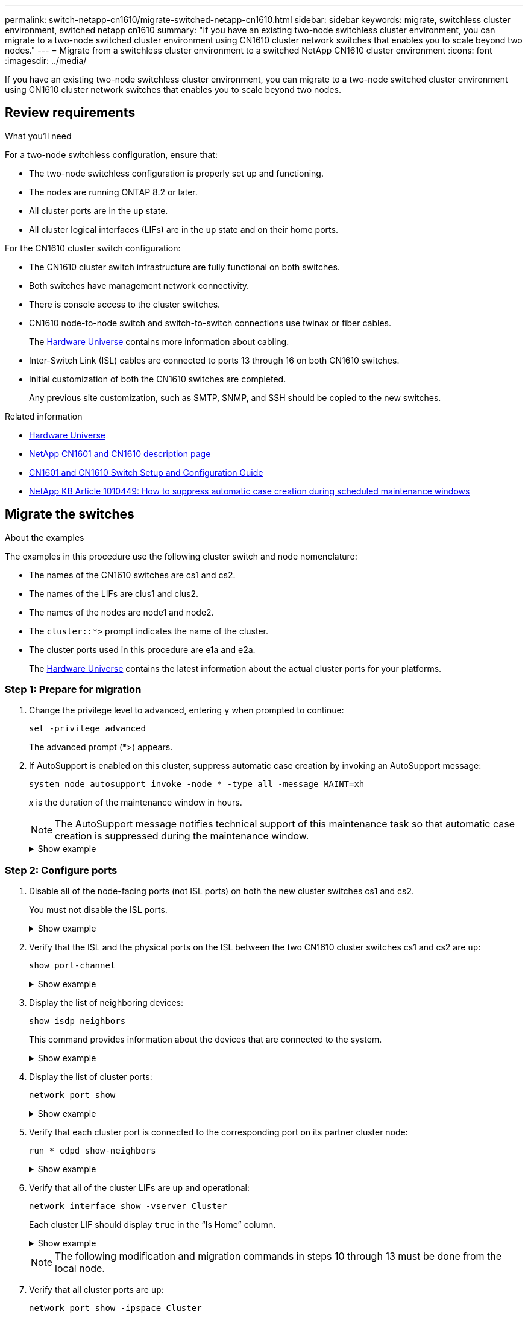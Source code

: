 ---
permalink: switch-netapp-cn1610/migrate-switched-netapp-cn1610.html
sidebar: sidebar
keywords: migrate, switchless cluster environment, switched netapp cn1610
summary: "If you have an existing two-node switchless cluster environment, you can migrate to a two-node switched cluster environment using CN1610 cluster network switches that enables you to scale beyond two nodes."
---
= Migrate from a switchless cluster environment to a switched NetApp CN1610 cluster environment
:icons: font
:imagesdir: ../media/

[.lead]
If you have an existing two-node switchless cluster environment, you can migrate to a two-node switched cluster environment using CN1610 cluster network switches that enables you to scale beyond two nodes.

== Review requirements

.What you'll need

For a two-node switchless configuration, ensure that:

* The two-node switchless configuration is properly set up and functioning.
* The nodes are running ONTAP 8.2 or later.
* All cluster ports are in the `up` state.
* All cluster logical interfaces (LIFs) are in the `up` state and on their home ports.

For the CN1610 cluster switch configuration:

* The CN1610 cluster switch infrastructure are fully functional on both switches.
* Both switches have management network connectivity.
* There is console access to the cluster switches.
* CN1610 node-to-node switch and switch-to-switch connections use twinax or fiber cables.
+
The https://hwu.netapp.com/[Hardware Universe^] contains more information about cabling.

* Inter-Switch Link (ISL) cables are connected to ports 13 through 16 on both CN1610 switches.
* Initial customization of both the CN1610 switches are completed.
+
Any previous site customization, such as SMTP, SNMP, and SSH should be copied to the new switches.

.Related information

* http://hwu.netapp.com[Hardware Universe^]
* http://support.netapp.com/NOW/download/software/cm_switches_ntap/[NetApp CN1601 and CN1610 description page^]
* https://library.netapp.com/ecm/ecm_download_file/ECMP1118645[CN1601 and CN1610 Switch Setup and Configuration Guide^]
* https://kb.netapp.com/Advice_and_Troubleshooting/Data_Storage_Software/ONTAP_OS/How_to_suppress_automatic_case_creation_during_scheduled_maintenance_windows[NetApp KB Article 1010449: How to suppress automatic case creation during scheduled maintenance windows^]

== Migrate the switches

.About the examples

The examples in this procedure use the following cluster switch and node nomenclature:

* The names of the CN1610 switches are cs1 and cs2.
* The names of the LIFs are clus1 and clus2.
* The names of the nodes are node1 and node2.
* The `cluster::*>` prompt indicates the name of the cluster.
* The cluster ports used in this procedure are e1a and e2a.
+
The https://hwu.netapp.com/[Hardware Universe^] contains the latest information about the actual cluster ports for your platforms.

=== Step 1: Prepare for migration

. Change the privilege level to advanced, entering `y` when prompted to continue: 
+
`set -privilege advanced`
+
The advanced prompt (*>) appears.

. If AutoSupport is enabled on this cluster, suppress automatic case creation by invoking an AutoSupport message: 
+
`system node autosupport invoke -node * -type all -message MAINT=xh`
+
_x_ is the duration of the maintenance window in hours.
+
NOTE: The AutoSupport message notifies technical support of this maintenance task so that automatic case creation is suppressed during the maintenance window.
+

.Show example
[%collapsible]
====
The following command suppresses automatic case creation for two hours:

----
cluster::*> system node autosupport invoke -node * -type all -message MAINT=2h
----
====

=== Step 2: Configure ports

. Disable all of the node-facing ports (not ISL ports) on both the new cluster switches cs1 and cs2.
+
You must not disable the ISL ports.
+
.Show example
[%collapsible]
====

The following example shows that node-facing ports 1 through 12 are disabled on switch cs1:

----

(cs1)> enable
(cs1)# configure
(cs1)(Config)# interface 0/1-0/12
(cs1)(Interface 0/1-0/12)# shutdown
(cs1)(Interface 0/1-0/12)# exit
(cs1)(Config)# exit
----

The following example shows that node-facing ports 1 through 12 are disabled on switch cs2:

----

(c2)> enable
(cs2)# configure
(cs2)(Config)# interface 0/1-0/12
(cs2)(Interface 0/1-0/12)# shutdown
(cs2)(Interface 0/1-0/12)# exit
(cs2)(Config)# exit
----
====

. Verify that the ISL and the physical ports on the ISL between the two CN1610 cluster switches cs1 and cs2 are `up`: 
+
`show port-channel`
+
.Show example
[%collapsible]
====

The following example shows that the ISL ports are `up` on switch cs1:

----

(cs1)# show port-channel 3/1
Local Interface................................ 3/1
Channel Name................................... ISL-LAG
Link State..................................... Up
Admin Mode..................................... Enabled
Type........................................... Static
Load Balance Option............................ 7
(Enhanced hashing mode)

Mbr    Device/       Port      Port
Ports  Timeout       Speed     Active
------ ------------- --------- -------
0/13   actor/long    10G Full  True
       partner/long
0/14   actor/long    10G Full  True
       partner/long
0/15   actor/long    10G Full  True
       partner/long
0/16   actor/long    10G Full  True
       partner/long
----

The following example shows that the ISL ports are `up` on switch cs2:

----

(cs2)# show port-channel 3/1
Local Interface................................ 3/1
Channel Name................................... ISL-LAG
Link State..................................... Up
Admin Mode..................................... Enabled
Type........................................... Static
Load Balance Option............................ 7
(Enhanced hashing mode)

Mbr    Device/       Port      Port
Ports  Timeout       Speed     Active
------ ------------- --------- -------
0/13   actor/long    10G Full  True
       partner/long
0/14   actor/long    10G Full  True
       partner/long
0/15   actor/long    10G Full  True
       partner/long
0/16   actor/long    10G Full  True
       partner/long
----
====

. Display the list of neighboring devices: 
+
`show isdp neighbors`
+
This command provides information about the devices that are connected to the system.
+
.Show example
[%collapsible]
====
The following example lists the neighboring devices on switch cs1:

----

(cs1)# show isdp neighbors
Capability Codes: R - Router, T - Trans Bridge, B - Source Route Bridge,
                  S - Switch, H - Host, I - IGMP, r - Repeater
Device ID              Intf         Holdtime  Capability   Platform  Port ID
---------------------- ------------ --------- ------------ --------- ------------
cs2                    0/13         11        S            CN1610    0/13
cs2                    0/14         11        S            CN1610    0/14
cs2                    0/15         11        S            CN1610    0/15
cs2                    0/16         11        S            CN1610    0/16
----

The following example lists the neighboring devices on switch cs2:

----

(cs2)# show isdp neighbors
Capability Codes: R - Router, T - Trans Bridge, B - Source Route Bridge,
                  S - Switch, H - Host, I - IGMP, r - Repeater
Device ID              Intf         Holdtime  Capability   Platform  Port ID
---------------------- ------------ --------- ------------ --------- ------------
cs1                    0/13         11        S            CN1610    0/13
cs1                    0/14         11        S            CN1610    0/14
cs1                    0/15         11        S            CN1610    0/15
cs1                    0/16         11        S            CN1610    0/16
----
====

. Display the list of cluster ports: 
+
`network port show`
+
.Show example
[%collapsible]
====
The following example shows the available cluster ports:

----

cluster::*> network port show -ipspace Cluster
Node: node1
                                                                       Ignore
                                                  Speed(Mbps) Health   Health
Port      IPspace      Broadcast Domain Link MTU  Admin/Oper  Status   Status
--------- ------------ ---------------- ---- ---- ----------- -------- ------
e0a       Cluster      Cluster          up   9000  auto/10000 healthy  false
e0b       Cluster      Cluster          up   9000  auto/10000 healthy  false
e0c       Cluster      Cluster          up   9000  auto/10000 healthy  false
e0d       Cluster      Cluster          up   9000  auto/10000 healthy  false
e4a       Cluster      Cluster          up   9000  auto/10000 healthy  false
e4b       Cluster      Cluster          up   9000  auto/10000 healthy  false

Node: node2
                                                                       Ignore
                                                  Speed(Mbps) Health   Health
Port      IPspace      Broadcast Domain Link MTU  Admin/Oper  Status   Status
--------- ------------ ---------------- ---- ---- ----------- -------- ------
e0a       Cluster      Cluster          up   9000  auto/10000 healthy  false
e0b       Cluster      Cluster          up   9000  auto/10000 healthy  false
e0c       Cluster      Cluster          up   9000  auto/10000 healthy  false
e0d       Cluster      Cluster          up   9000  auto/10000 healthy  false
e4a       Cluster      Cluster          up   9000  auto/10000 healthy  false
e4b       Cluster      Cluster          up   9000  auto/10000 healthy  false
12 entries were displayed.
----
====

. Verify that each cluster port is connected to the corresponding port on its partner cluster node: 
+
`run * cdpd show-neighbors`
+
.Show example
[%collapsible]
====
The following example shows that cluster ports e1a and e2a are connected to the same port on their cluster partner node:

----

cluster::*> run * cdpd show-neighbors
2 entries were acted on.

Node: node1
Local  Remote          Remote                 Remote           Hold  Remote
Port   Device          Interface              Platform         Time  Capability
------ --------------- ---------------------- ---------------- ----- ----------
e1a    node2           e1a                    FAS3270           137   H
e2a    node2           e2a                    FAS3270           137   H


Node: node2

Local  Remote          Remote                 Remote           Hold  Remote
Port   Device          Interface              Platform         Time  Capability
------ --------------- ---------------------- ---------------- ----- ----------
e1a    node1           e1a                    FAS3270           161   H
e2a    node1           e2a                    FAS3270           161   H
----
====

. Verify that all of the cluster LIFs are `up` and operational: 
+ 
`network interface show -vserver Cluster`
+
Each cluster LIF should display `true` in the "`Is Home`" column.
+
.Show example
[%collapsible]
====
----

cluster::*> network interface show -vserver Cluster
            Logical    Status     Network       Current       Current Is
Vserver     Interface  Admin/Oper Address/Mask  Node          Port    Home
----------- ---------- ---------- ------------- ------------- ------- ----
node1
            clus1      up/up      10.10.10.1/16 node1         e1a     true
            clus2      up/up      10.10.10.2/16 node1         e2a     true
node2
            clus1      up/up      10.10.11.1/16 node2         e1a     true
            clus2      up/up      10.10.11.2/16 node2         e2a     true

4 entries were displayed.
----
====
+

NOTE: The following modification and migration commands in steps 10 through 13 must be done from the local node.


. Verify that all cluster ports are `up`: 
+
`network port show -ipspace Cluster`
+
.Show example
[%collapsible]
====
----
cluster::*> network port show -ipspace Cluster

                                       Auto-Negot  Duplex     Speed (Mbps)
Node   Port   Role         Link  MTU   Admin/Oper  Admin/Oper Admin/Oper
------ ------ ------------ ----- ----- ----------- ---------- ------------
node1
       e1a    clus1        up    9000  true/true  full/full   auto/10000
       e2a    clus2        up    9000  true/true  full/full   auto/10000
node2
       e1a    clus1        up    9000  true/true  full/full   auto/10000
       e2a    clus2        up    9000  true/true  full/full   auto/10000

4 entries were displayed.
----
====

. Set the `-auto-revert` parameter to `false` on cluster LIFs clus1 and clus2 on both nodes: 
+
`network interface modify`
+
.Show example
[%collapsible]
====
----

cluster::*> network interface modify -vserver node1 -lif clus1 -auto-revert false
cluster::*> network interface modify -vserver node1 -lif clus2 -auto-revert false
cluster::*> network interface modify -vserver node2 -lif clus1 -auto-revert false
cluster::*> network interface modify -vserver node2 -lif clus2 -auto-revert false
----
====
+

NOTE: For release 8.3 and later, use the following command: `network interface modify -vserver Cluster -lif * -auto-revert false`


. Ping the cluster ports to verify the cluster connectivity: 
+
`cluster ping-cluster local`
+
The command output shows connectivity between all of the cluster ports.

. Migrate clus1 to port e2a on the console of each node: 
+
`network interface migrate`
+
.Show example
[%collapsible]
====
The following example shows the process for migrating clus1 to port e2a on node1 and node2:

----

cluster::*> network interface migrate -vserver node1 -lif clus1 -source-node node1 -dest-node node1 -dest-port e2a
cluster::*> network interface migrate -vserver node2 -lif clus1 -source-node node2 -dest-node node2 -dest-port e2a
----
====
+

NOTE: For release 8.3 and later, use the following command: `network interface migrate -vserver Cluster -lif clus1 -destination-node node1 -destination-port e2a`


. Verify that the migration took place: 
+
`network interface show -vserver Cluster`
+
.Show example
[%collapsible]
====
The following example verifies that clus1 is migrated to port e2a on node1 and node2:

----

cluster::*> network interface show -vserver Cluster
            Logical    Status     Network       Current       Current Is
Vserver     Interface  Admin/Oper Address/Mask  Node          Port    Home
----------- ---------- ---------- ------------- ------------- ------- ----
node1
            clus1      up/up    10.10.10.1/16   node1         e2a     false
            clus2      up/up    10.10.10.2/16   node1         e2a     true
node2
            clus1      up/up    10.10.11.1/16   node2         e2a     false
            clus2      up/up    10.10.11.2/16   node2         e2a     true

4 entries were displayed.
----
====

. Shut down cluster port e1a on both nodes: 
+
`network port modify`
+
.Show example
[%collapsible]
====
The following example shows how to shut down the port e1a on node1 and node2:

----

cluster::*> network port modify -node node1 -port e1a -up-admin false
cluster::*> network port modify -node node2 -port e1a -up-admin false
----
====

. Verify the port status: 
+
`network port show`
+
.Show example
[%collapsible]
====
The following example shows that port e1a is `down` on node1 and node2:

----

cluster::*> network port show -role cluster
                                      Auto-Negot  Duplex     Speed (Mbps)
Node   Port   Role         Link   MTU Admin/Oper  Admin/Oper Admin/Oper
------ ------ ------------ ---- ----- ----------- ---------- ------------
node1
       e1a    clus1        down  9000  true/true  full/full   auto/10000
       e2a    clus2        up    9000  true/true  full/full   auto/10000
node2
       e1a    clus1        down  9000  true/true  full/full   auto/10000
       e2a    clus2        up    9000  true/true  full/full   auto/10000

4 entries were displayed.
----
====

. Disconnect the cable from cluster port e1a on node1, and then connect e1a to port 1 on cluster switch cs1, using the appropriate cabling supported by the CN1610 switches.
+
The link:https://hwu.netapp.com/Switch/Index[Hardware Universe^] contains more information about cabling.

. Disconnect the cable from cluster port e1a on node2, and then connect e1a to port 2 on cluster switch cs1, using the appropriate cabling supported by the CN1610 switches.

. Enable all of the node-facing ports on cluster switch cs1.
+
.Show example
[%collapsible]
====
The following example shows that ports 1 through 12 are enabled on switch cs1:

----

(cs1)# configure
(cs1)(Config)# interface 0/1-0/12
(cs1)(Interface 0/1-0/12)# no shutdown
(cs1)(Interface 0/1-0/12)# exit
(cs1)(Config)# exit
----
====

. Enable the first cluster port e1a on each node: 
+
`network port modify`
+
.Show example
[%collapsible]
====
The following example shows how to enable the port e1a on node1 and node2:

----

cluster::*> network port modify -node node1 -port e1a -up-admin true
cluster::*> network port modify -node node2 -port e1a -up-admin true
----
====

. Verify that all of the cluster ports are `up`: 
+
`network port show -ipspace Cluster`
+
.Show example
[%collapsible]
====
The following example shows that all of the cluster ports are `up` on node1 and node2:

----

cluster::*> network port show -ipspace Cluster
                                      Auto-Negot  Duplex     Speed (Mbps)
Node   Port   Role         Link   MTU Admin/Oper  Admin/Oper Admin/Oper
------ ------ ------------ ---- ----- ----------- ---------- ------------
node1
       e1a    clus1        up    9000  true/true  full/full   auto/10000
       e2a    clus2        up    9000  true/true  full/full   auto/10000
node2
       e1a    clus1        up    9000  true/true  full/full   auto/10000
       e2a    clus2        up    9000  true/true  full/full   auto/10000

4 entries were displayed.
----
====

. Revert clus1 (which was previously migrated) to e1a on both nodes: 
+
`network interface revert`
+
.Show example
[%collapsible]
====
The following example shows how to revert clus1 to the port e1a on node1 and node2:

----

cluster::*> network interface revert -vserver node1 -lif clus1
cluster::*> network interface revert -vserver node2 -lif clus1
----
====
+

NOTE: For release 8.3 and later, use the following command: `network interface revert -vserver Cluster -lif <nodename_clus<N>>`


. Verify that all of the cluster LIFs are `up`, operational, and display as `true` in the "Is Home" column: 
+
`network interface show -vserver Cluster`
+
.Show example
[%collapsible]
====
The following example shows that all of the LIFs are `up` on node1 and node2 and that the "Is Home" column results are `true`:

----

cluster::*> network interface show -vserver Cluster
            Logical    Status     Network       Current       Current Is
Vserver     Interface  Admin/Oper Address/Mask  Node          Port    Home
----------- ---------- ---------- ------------- ------------- ------- ----
node1
            clus1      up/up    10.10.10.1/16   node1         e1a     true
            clus2      up/up    10.10.10.2/16   node1         e2a     true
node2
            clus1      up/up    10.10.11.1/16   node2         e1a     true
            clus2      up/up    10.10.11.2/16   node2         e2a     true

4 entries were displayed.
----
====

. Display information about the status of the nodes in the cluster: 
+
`cluster show`
+
.Show example
[%collapsible]
====
The following example displays information about the health and eligibility of the nodes in the cluster:

----

cluster::*> cluster show
Node                 Health  Eligibility   Epsilon
-------------------- ------- ------------  ------------
node1                true    true          false
node2                true    true          false
----
====

. Migrate clus2 to port e1a on the console of each node:
+
`network interface migrate`
+
.Show example
[%collapsible]
====
The following example shows the process for migrating clus2 to port e1a on node1 and node2:

----

cluster::*> network interface migrate -vserver node1 -lif clus2 -source-node node1 -dest-node node1 -dest-port e1a
cluster::*> network interface migrate -vserver node2 -lif clus2 -source-node node2 -dest-node node2 -dest-port e1a
----
====
+

NOTE: For release 8.3 and later, use the following command: `network interface migrate -vserver Cluster -lif node1_clus2 -dest-node node1 -dest-port e1a`


. Verify that the migration took place: 
+
`network interface show -vserver Cluster`
+
.Show example
[%collapsible]
====
The following example verifies that clus2 is migrated to port e1a on node1 and node2:

----

cluster::*> network interface show -vserver Cluster
            Logical    Status     Network       Current       Current Is
Vserver     Interface  Admin/Oper Address/Mask  Node          Port    Home
----------- ---------- ---------- ------------- ------------- ------- ----
node1
            clus1      up/up    10.10.10.1/16   node1         e1a     true
            clus2      up/up    10.10.10.2/16   node1         e1a     false
node2
            clus1      up/up    10.10.11.1/16   node2         e1a     true
            clus2      up/up    10.10.11.2/16   node2         e1a     false

4 entries were displayed.
----
====

. Shut down cluster port e2a on both nodes: 
+
`network port modify`
+
.Show example
[%collapsible]
====
The following example shows how to shut down the port e2a on node1 and node2:

----

cluster::*> network port modify -node node1 -port e2a -up-admin false
cluster::*> network port modify -node node2 -port e2a -up-admin false
----
====

. Verify the port status: 
+
`network port show`
+
.Show example
[%collapsible]
====
The following example shows that port e2a is `down` on node1 and node2:

----

cluster::*> network port show -role cluster
                                      Auto-Negot  Duplex     Speed (Mbps)
Node   Port   Role         Link   MTU Admin/Oper  Admin/Oper Admin/Oper
------ ------ ------------ ---- ----- ----------- ---------- ------------
node1
       e1a    clus1        up    9000  true/true  full/full   auto/10000
       e2a    clus2        down  9000  true/true  full/full   auto/10000
node2
       e1a    clus1        up    9000  true/true  full/full   auto/10000
       e2a    clus2        down  9000  true/true  full/full   auto/10000

4 entries were displayed.
----
====

. Disconnect the cable from cluster port e2a on node1, and then connect e2a to port 1 on cluster switch cs2, using the appropriate cabling supported by the CN1610 switches.

. Disconnect the cable from cluster port e2a on node2, and then connect e2a to port 2 on cluster switch cs2, using the appropriate cabling supported by the CN1610 switches.

. Enable all of the node-facing ports on cluster switch cs2.
+
.Show example
[%collapsible]
====
The following example shows that ports 1 through 12 are enabled on switch cs2:

----

(cs2)# configure
(cs2)(Config)# interface 0/1-0/12
(cs2)(Interface 0/1-0/12)# no shutdown
(cs2)(Interface 0/1-0/12)# exit
(cs2)(Config)# exit
----
====

. Enable the second cluster port e2a on each node.
+
.Show example
[%collapsible]
====
The following example shows how to enable the port e2a on node1 and node2:

----

cluster::*> network port modify -node node1 -port e2a -up-admin true
cluster::*> network port modify -node node2 -port e2a -up-admin true
----
====

. Verify that all of the cluster ports are `up`: 
+
`network port show -ipspace Cluster`
+
.Show example
[%collapsible]
====
The following example shows that all of the cluster ports are `up` on node1 and node2:

----

cluster::*> network port show -ipspace Cluster
                                      Auto-Negot  Duplex     Speed (Mbps)
Node   Port   Role         Link   MTU Admin/Oper  Admin/Oper Admin/Oper
------ ------ ------------ ---- ----- ----------- ---------- ------------
node1
       e1a    clus1        up    9000  true/true  full/full   auto/10000
       e2a    clus2        up    9000  true/true  full/full   auto/10000
node2
       e1a    clus1        up    9000  true/true  full/full   auto/10000
       e2a    clus2        up    9000  true/true  full/full   auto/10000

4 entries were displayed.
----
====

. Revert clus2 (which was previously migrated) to e2a on both nodes: 
+
`network interface revert`
+
.Show example
[%collapsible]
====
The following example shows how to revert clus2 to the port e2a on node1 and node2:

----

cluster::*> network interface revert -vserver node1 -lif clus2
cluster::*> network interface revert -vserver node2 -lif clus2
----
====
+

NOTE: For release 8.3 and later, the commands are:
`cluster::*> network interface revert -vserver Cluster -lif node1_clus2` and
`cluster::*> network interface revert -vserver Cluster -lif node2_clus2`

=== Step 3: Complete the configuration

. Verify that all of the interfaces display `true` in the "Is Home" column: 
+
`network interface show -vserver Cluster`
+
.Show example
[%collapsible]
====
The following example shows that all of the LIFs are `up` on node1 and node2 and that the "Is Home" column results are `true`:

----

cluster::*> network interface show -vserver Cluster

             Logical    Status     Network            Current     Current Is
Vserver      Interface  Admin/Oper Address/Mask       Node        Port    Home
-----------  ---------- ---------- ------------------ ----------- ------- ----
node1
             clus1      up/up      10.10.10.1/16      node1       e1a     true
             clus2      up/up      10.10.10.2/16      node1       e2a     true
node2
             clus1      up/up      10.10.11.1/16      node2       e1a     true
             clus2      up/up      10.10.11.2/16      node2       e2a     true
----
====

. Ping the cluster ports to verify the cluster connectivity: 
+
`cluster ping-cluster local`
+
The command output shows connectivity between all of the cluster ports.

. Verify that both nodes have two connections to each switch: 
+
`show isdp neighbors`
+
.Show example
[%collapsible]
====
The following example shows the appropriate results for both switches:

----

(cs1)# show isdp neighbors
Capability Codes: R - Router, T - Trans Bridge, B - Source Route Bridge,
                  S - Switch, H - Host, I - IGMP, r - Repeater
Device ID              Intf         Holdtime  Capability   Platform  Port ID
---------------------- ------------ --------- ------------ --------- ------------
node1                  0/1          132       H            FAS3270   e1a
node2                  0/2          163       H            FAS3270   e1a
cs2                    0/13         11        S            CN1610    0/13
cs2                    0/14         11        S            CN1610    0/14
cs2                    0/15         11        S            CN1610    0/15
cs2                    0/16         11        S            CN1610    0/16

(cs2)# show isdp neighbors
Capability Codes: R - Router, T - Trans Bridge, B - Source Route Bridge,
                  S - Switch, H - Host, I - IGMP, r - Repeater
Device ID              Intf         Holdtime  Capability   Platform  Port ID
---------------------- ------------ --------- ------------ --------- ------------
node1                  0/1          132       H            FAS3270   e2a
node2                  0/2          163       H            FAS3270   e2a
cs1                    0/13         11        S            CN1610    0/13
cs1                    0/14         11        S            CN1610    0/14
cs1                    0/15         11        S            CN1610    0/15
cs1                    0/16         11        S            CN1610    0/16
----
====

. Display information about the devices in your configuration: 
+
`network device discovery show`
+
. Disable the two-node switchless configuration settings on both nodes using the advanced privilege command: 
+
`network options detect-switchless modify`
+
.Show example
[%collapsible]
====
The following example shows how to disable the switchless configuration settings:

----

cluster::*> network options detect-switchless modify -enabled false
----
====
+

NOTE: For release 9.2 and later, skip this step since the configuration is automatically converted.


. Verify that the settings are disabled: 
+
`network options detect-switchless-cluster show`
+
.Show example
[%collapsible]
====
The `false` output in the following example shows that the configuration settings are disabled:

----

cluster::*> network options detect-switchless-cluster show
Enable Switchless Cluster Detection: false
----
====
+

NOTE: For release 9.2 and later, wait until `Enable Switchless Cluster` is set to false. This can take up to three minutes.

. Configure clusters clus1 and clus2 to auto revert on each node and confirm.
+
.Show example
[%collapsible]
====
----

cluster::*> network interface modify -vserver node1 -lif clus1 -auto-revert true
cluster::*> network interface modify -vserver node1 -lif clus2 -auto-revert true
cluster::*> network interface modify -vserver node2 -lif clus1 -auto-revert true
cluster::*> network interface modify -vserver node2 -lif clus2 -auto-revert true
----
====
+

NOTE: For release 8.3 and later, use the following command: `network interface modify -vserver Cluster -lif * -auto-revert true` to enable auto-revert on all nodes in the cluster.


. Verify the status of the node members in the cluster: 
+
`cluster show`
+
.Show example
[%collapsible]
====
The following example shows information about the health and eligibility of the nodes in the cluster:

----

cluster::*> cluster show
Node                 Health  Eligibility   Epsilon
-------------------- ------- ------------  ------------
node1                true    true          false
node2                true    true          false
----
====

. If you suppressed automatic case creation, reenable it by invoking an AutoSupport message:
+
`system node autosupport invoke -node * -type all -message MAINT=END`
+
.Show example
[%collapsible]
====
----
cluster::*> system node autosupport invoke -node * -type all -message MAINT=END
----
====

. Change the privilege level back to admin: 
+
`set -privilege admin`


